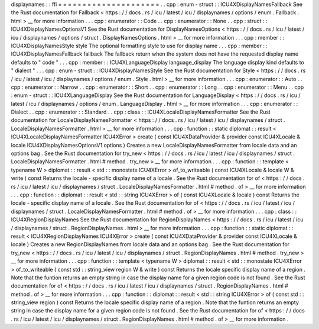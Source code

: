 displaynames
:
:
ffi
=
=
=
=
=
=
=
=
=
=
=
=
=
=
=
=
=
=
=
=
=
.
.
cpp
:
enum
-
struct
:
:
ICU4XDisplayNamesFallback
See
the
Rust
documentation
for
Fallback
<
https
:
/
/
docs
.
rs
/
icu
/
latest
/
icu
/
displaynames
/
options
/
enum
.
Fallback
.
html
>
__
for
more
information
.
.
.
cpp
:
enumerator
:
:
Code
.
.
cpp
:
enumerator
:
:
None
.
.
cpp
:
struct
:
:
ICU4XDisplayNamesOptionsV1
See
the
Rust
documentation
for
DisplayNamesOptions
<
https
:
/
/
docs
.
rs
/
icu
/
latest
/
icu
/
displaynames
/
options
/
struct
.
DisplayNamesOptions
.
html
>
__
for
more
information
.
.
.
cpp
:
member
:
:
ICU4XDisplayNamesStyle
style
The
optional
formatting
style
to
use
for
display
name
.
.
.
cpp
:
member
:
:
ICU4XDisplayNamesFallback
fallback
The
fallback
return
when
the
system
does
not
have
the
requested
display
name
defaults
to
"
code
"
.
.
.
cpp
:
member
:
:
ICU4XLanguageDisplay
language_display
The
language
display
kind
defaults
to
"
dialect
"
.
.
.
cpp
:
enum
-
struct
:
:
ICU4XDisplayNamesStyle
See
the
Rust
documentation
for
Style
<
https
:
/
/
docs
.
rs
/
icu
/
latest
/
icu
/
displaynames
/
options
/
enum
.
Style
.
html
>
__
for
more
information
.
.
.
cpp
:
enumerator
:
:
Auto
.
.
cpp
:
enumerator
:
:
Narrow
.
.
cpp
:
enumerator
:
:
Short
.
.
cpp
:
enumerator
:
:
Long
.
.
cpp
:
enumerator
:
:
Menu
.
.
cpp
:
enum
-
struct
:
:
ICU4XLanguageDisplay
See
the
Rust
documentation
for
LanguageDisplay
<
https
:
/
/
docs
.
rs
/
icu
/
latest
/
icu
/
displaynames
/
options
/
enum
.
LanguageDisplay
.
html
>
__
for
more
information
.
.
.
cpp
:
enumerator
:
:
Dialect
.
.
cpp
:
enumerator
:
:
Standard
.
.
cpp
:
class
:
:
ICU4XLocaleDisplayNamesFormatter
See
the
Rust
documentation
for
LocaleDisplayNamesFormatter
<
https
:
/
/
docs
.
rs
/
icu
/
latest
/
icu
/
displaynames
/
struct
.
LocaleDisplayNamesFormatter
.
html
>
__
for
more
information
.
.
.
cpp
:
function
:
:
static
diplomat
:
:
result
<
ICU4XLocaleDisplayNamesFormatter
ICU4XError
>
create
(
const
ICU4XDataProvider
&
provider
const
ICU4XLocale
&
locale
ICU4XDisplayNamesOptionsV1
options
)
Creates
a
new
LocaleDisplayNamesFormatter
from
locale
data
and
an
options
bag
.
See
the
Rust
documentation
for
try_new
<
https
:
/
/
docs
.
rs
/
icu
/
latest
/
icu
/
displaynames
/
struct
.
LocaleDisplayNamesFormatter
.
html
#
method
.
try_new
>
__
for
more
information
.
.
.
cpp
:
function
:
:
template
<
typename
W
>
diplomat
:
:
result
<
std
:
:
monostate
ICU4XError
>
of_to_writeable
(
const
ICU4XLocale
&
locale
W
&
write
)
const
Returns
the
locale
-
specific
display
name
of
a
locale
.
See
the
Rust
documentation
for
of
<
https
:
/
/
docs
.
rs
/
icu
/
latest
/
icu
/
displaynames
/
struct
.
LocaleDisplayNamesFormatter
.
html
#
method
.
of
>
__
for
more
information
.
.
.
cpp
:
function
:
:
diplomat
:
:
result
<
std
:
:
string
ICU4XError
>
of
(
const
ICU4XLocale
&
locale
)
const
Returns
the
locale
-
specific
display
name
of
a
locale
.
See
the
Rust
documentation
for
of
<
https
:
/
/
docs
.
rs
/
icu
/
latest
/
icu
/
displaynames
/
struct
.
LocaleDisplayNamesFormatter
.
html
#
method
.
of
>
__
for
more
information
.
.
.
cpp
:
class
:
:
ICU4XRegionDisplayNames
See
the
Rust
documentation
for
RegionDisplayNames
<
https
:
/
/
docs
.
rs
/
icu
/
latest
/
icu
/
displaynames
/
struct
.
RegionDisplayNames
.
html
>
__
for
more
information
.
.
.
cpp
:
function
:
:
static
diplomat
:
:
result
<
ICU4XRegionDisplayNames
ICU4XError
>
create
(
const
ICU4XDataProvider
&
provider
const
ICU4XLocale
&
locale
)
Creates
a
new
RegionDisplayNames
from
locale
data
and
an
options
bag
.
See
the
Rust
documentation
for
try_new
<
https
:
/
/
docs
.
rs
/
icu
/
latest
/
icu
/
displaynames
/
struct
.
RegionDisplayNames
.
html
#
method
.
try_new
>
__
for
more
information
.
.
.
cpp
:
function
:
:
template
<
typename
W
>
diplomat
:
:
result
<
std
:
:
monostate
ICU4XError
>
of_to_writeable
(
const
std
:
:
string_view
region
W
&
write
)
const
Returns
the
locale
specific
display
name
of
a
region
.
Note
that
the
funtion
returns
an
empty
string
in
case
the
display
name
for
a
given
region
code
is
not
found
.
See
the
Rust
documentation
for
of
<
https
:
/
/
docs
.
rs
/
icu
/
latest
/
icu
/
displaynames
/
struct
.
RegionDisplayNames
.
html
#
method
.
of
>
__
for
more
information
.
.
.
cpp
:
function
:
:
diplomat
:
:
result
<
std
:
:
string
ICU4XError
>
of
(
const
std
:
:
string_view
region
)
const
Returns
the
locale
specific
display
name
of
a
region
.
Note
that
the
funtion
returns
an
empty
string
in
case
the
display
name
for
a
given
region
code
is
not
found
.
See
the
Rust
documentation
for
of
<
https
:
/
/
docs
.
rs
/
icu
/
latest
/
icu
/
displaynames
/
struct
.
RegionDisplayNames
.
html
#
method
.
of
>
__
for
more
information
.
